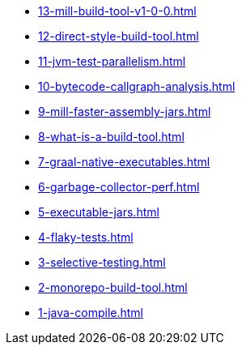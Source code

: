 
* xref:13-mill-build-tool-v1-0-0.adoc[]
* xref:12-direct-style-build-tool.adoc[]
* xref:11-jvm-test-parallelism.adoc[]
* xref:10-bytecode-callgraph-analysis.adoc[]
* xref:9-mill-faster-assembly-jars.adoc[]
* xref:8-what-is-a-build-tool.adoc[]
* xref:7-graal-native-executables.adoc[]
* xref:6-garbage-collector-perf.adoc[]
* xref:5-executable-jars.adoc[]
* xref:4-flaky-tests.adoc[]
* xref:3-selective-testing.adoc[]
* xref:2-monorepo-build-tool.adoc[]
* xref:1-java-compile.adoc[]
